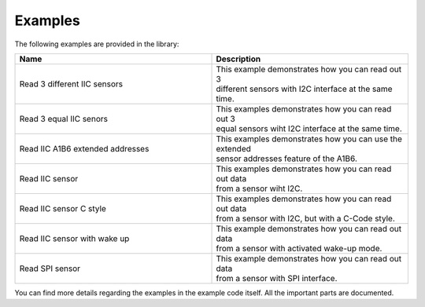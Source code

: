 .. _examples:

Examples
========

The following examples are provided in the library:

.. list-table::
    :name: examples-table
    :widths: 50 50
    :header-rows: 1

    * - Name
      - Description
    * - Read 3 different IIC sensors
      - | This example demonstrates how you can read out 3
        | different sensors with I2C interface at the same time.
    * - Read 3 equal IIC senors
      - | This examples demonstrates how you can read out 3
        | equal sensors wiht I2C interface at the same time.
    * - Read IIC A1B6 extended addresses
      - | This examples demonstrates how you can use the extended
        | sensor addresses feature of the A1B6. 
    * - Read IIC sensor
      - | This examples demonstrates how you can read out data
        | from a sensor wiht I2C. 
    * - Read IIC sensor C style
      - | This examples demonstrates how you can read out data
        | from a sensor with I2C, but with a C-Code style.
    * - Read IIC sensor with wake up
      - | This example demonstrates how you can read out data
        | from a sensor with activated wake-up mode.
    * - Read SPI sensor
      - | This example demonstrates how you can read out data
        | from a sensor with SPI interface.

You can find more details regarding the examples in the example code itself. All the important parts are documented.